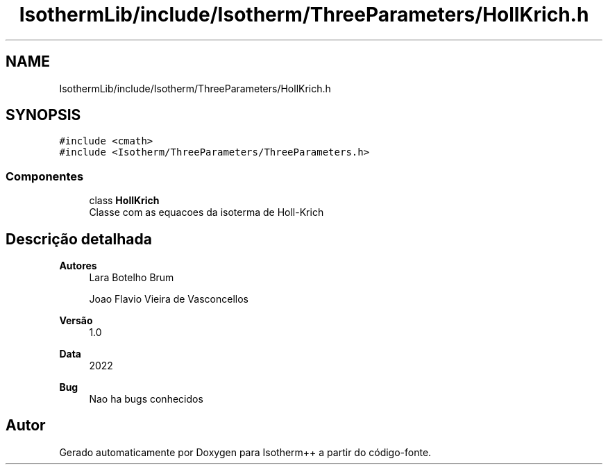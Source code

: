 .TH "IsothermLib/include/Isotherm/ThreeParameters/HollKrich.h" 3 "Segunda, 3 de Outubro de 2022" "Version 1.0.0" "Isotherm++" \" -*- nroff -*-
.ad l
.nh
.SH NAME
IsothermLib/include/Isotherm/ThreeParameters/HollKrich.h
.SH SYNOPSIS
.br
.PP
\fC#include <cmath>\fP
.br
\fC#include <Isotherm/ThreeParameters/ThreeParameters\&.h>\fP
.br

.SS "Componentes"

.in +1c
.ti -1c
.RI "class \fBHollKrich\fP"
.br
.RI "Classe com as equacoes da isoterma de Holl-Krich "
.in -1c
.SH "Descrição detalhada"
.PP 

.PP
\fBAutores\fP
.RS 4
Lara Botelho Brum 
.PP
Joao Flavio Vieira de Vasconcellos 
.RE
.PP
\fBVersão\fP
.RS 4
1\&.0 
.RE
.PP
\fBData\fP
.RS 4
2022 
.RE
.PP
\fBBug\fP
.RS 4
Nao ha bugs conhecidos 
.RE
.PP

.SH "Autor"
.PP 
Gerado automaticamente por Doxygen para Isotherm++ a partir do código-fonte\&.

